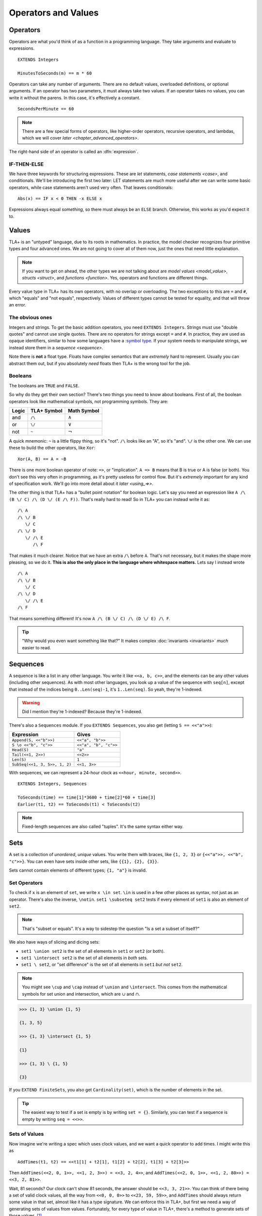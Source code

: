 .. _operators:

+++++++++++++++++++++++++
Operators and Values
+++++++++++++++++++++++++


.. index::
  single: operator
  single: ==

Operators
===========

Operators are what you'd think of as a function in a programming language. They take arguments and evaluate to expressions.

::

  EXTENDS Integers

  MinutesToSeconds(m) == m * 60


.. troubleshooting::

  If you see an error like

    Was expecting "=====" or more Module Body, encountered ``"$Operator"`` at line $n...

  It's likely because you used a single ``=`` instead of a double ``==`` when defining the operator.

Operators can take any number of arguments. There are no default values, overloaded definitions, or optional arguments. If an operator has two parameters, it must always take two values. If an operator takes no values, you can write it without the parens. In this case, it's effectively a constant.

::

  SecondsPerMinute == 60

.. note::

  There are a few special forms of operators, like higher-order operators, recursive operators, and lambdas, which we will cover `later <chapter_advanced_operators>`.

The right-hand side of an operator is called an :dfn:`expression`.

.. index:: IF
.. _if_tla:

IF-THEN-ELSE
------------

We have three keywords for structuring expressions. These are `let` statements, `case statements <case>`, and conditionals. We'll be introducing the first two later: LET statements are much more useful after we can write some basic operators, while case statements aren't used very often. That leaves conditionals:

::

  Abs(x) == IF x < 0 THEN -x ELSE x

Expressions always equal *something*, so there must always be an ``ELSE`` branch. Otherwise, this works as you'd expect it to.


Values
=========

TLA+ is an "untyped" language, due to its roots in mathematics. In practice, the model checker recognizes four primitive types and four advanced ones. We are not going to cover all of them now, just the ones that need little explanation.

.. note::
  
  If you want to get on ahead, the other types we are not talking about are `model values <model_value>`, `structs <struct>`, and `functions <function>`. Yes, operators and functions are different things. 


.. index:: =, # (not equals)

Every value type in TLA+ has its own operators, with no overlap or overloading. The two exceptions to this are ``=`` and ``#``, which "equals" and "not equals", respectively. Values of different types cannot be tested for equality, and that will throw an error.

.. troubleshooting::

  If you see an error like

    Encountered "Beginning of Definition" at line $n...

  It's likely because you used a double ``==`` instead of a single ``=`` when testing for equality.


.. _string:

The obvious ones
----------------

Integers and strings. To get the basic addition operators, you need ``EXTENDS Integers``. Strings must use "double quotes" and cannot use single quotes. There are no operators for strings except ``=`` and ``#``. In practice, they are used as opaque identifiers, similar to how some languages have a `:symbol type <https://ruby-doc.org/core-2.5.0/Symbol.html>`__. If your system needs to manipulate strings, we instead store them in a `sequence <sequence>`.

Note there is **not** a float type. Floats have complex semantics that are *extremely* hard to represent. Usually you can abstract them out, but if you absolutely *need* floats then TLA+ is the wrong tool for the job.

.. index:: 
  /\ (and), \/ (or), ~ (not)

Booleans
--------

The booleans are ``TRUE`` and ``FALSE``.

So why do they get their own section? There's two things you need to know about booleans. First of all, the boolean operators look like mathematical symbols, not programming symbols. They are:

.. list-table::
  :header-rows: 1

  * - Logic
    - TLA+ Symbol
    - Math Symbol
  * - and 
    - ``/\``
    - :math:`\wedge`
  * - or 
    - ``\/``
    - :math:`\vee`
  * - not 
    - ``~``
    - :math:`\neg`

A quick mnemonic: ``~`` is a little flippy thing, so it's "not". ``/\`` looks like an "A", so it's "and". ``\/`` is the other one. We can use these to build the other operators, like ``Xor``::

  Xor(A, B) == A = ~B

.. index:: => (implies)
.. _=>:

There is one more boolean operator of note: ``=>``, or "implication". ``A => B`` means that B is true or A is false (or both). You don't see this very often in programming, as it's pretty useless for control flow. But it's *extremely* important for any kind of specification work. We'll go into more detail about it `later <using_=>>`.

The other thing is that TLA+ has a "bullet point notation" for boolean logic. Let's say you need an expression like ``A /\ (B \/ C) /\ (D \/ (E /\ F))``. That's really hard to read! So in TLA+ you can instead write it as:

::

  /\ A
  /\ \/ B
     \/ C
  /\ \/ D
     \/ /\ E
        /\ F


That makes it much clearer. Notice that we have an extra ``/\`` before ``A``. That's not necessary, but it makes the shape more pleasing, so we do it. **This is also the only place in the language where whitespace matters.** Lets say I instead wrote

::

  /\ A
  /\ \/ B
     \/ C
  /\ \/ D
     \/ /\ E
  /\ F

That means something different! It's now ``A /\ (B \/ C) /\ (D \/ E) /\ F``. 

.. tip:: "Why would you even want something like that?" It makes complex :doc:`invariants <invariants>` *much* easier to read.


.. index:: 
  single: sequence
  single: types; sequence
  :name: sequence

Sequences
=========

A sequence is like a list in any other language. You write it like ``<<a, b, c>>``, and the elements can be any other values (including other sequences). As with most other languages, you look up a value of the sequence with ``seq[n]``, except that instead of the indices being ``0..Len(seq)-1``, it's ``1..Len(seq)``. So yeah, they're 1-indexed.

.. warning:: Did I mention they're 1-indexed? Because they're 1-indexed.

There's also a ``Sequences`` module. If you ``EXTENDS Sequences``, you also get (letting ``S == <<"a">>``): 

.. todo:: {PLAN} how to integrate modules and operations in modules

.. index:: Append, Head, Tail, Len, SubSeq
.. index:: \o (concat)

.. list-table::
  :header-rows: 1

  * - Expression
    - Gives
  * - ``Append(S, <<"b">>)``
    - ``<<"a", "b">>``
  * - ``S \o <<"b", "c">>``
    - ``<<"a", "b", "c">>``
  * - ``Head(S)``
    - ``"a"``
  * - ``Tail(<<1, 2>>)``
    - ``<<2>>``
  * - ``Len(S)``
    - ``1``
  * - ``SubSeq(<<1, 3, 5>>, 1, 2)``
    - ``<<1, 3>>``

.. troubleshooting::
  
  If you see an error like

    Encountered "EXTENDS" at line 3, column 1 and token "Sequences"

  It's because you wrote two separate ``EXTENDS`` lines. TLA+ can only have one ``EXTENDS`` *line* per spec, but you can have multiple modules (separated by commas) on it. So instead write ``EXTENDS Integers, Sequences`` and you should be fine.

With sequences, we can represent a 24-hour clock as ``<<hour, minute, second>>``.

::

  EXTENDS Integers, Sequences

  ToSeconds(time) == time[1]*3600 + time[2]*60 + time[3]
  Earlier(t1, t2) == ToSeconds(t1) < ToSeconds(t2)


.. note:: Fixed-length sequences are also called "tuples". It's the same syntax either way.

.. index:: set
  :name: set

Sets
====

A set is a collection of *unordered*, *unique* values. You write them with braces, like ``{1, 2, 3}`` or ``{<<"a">>, <<"b", "c">>}``. You can even have sets inside other sets, like ``{{1}, {2}, {3}}``.

Sets cannot contain elements of different types; ``{1, "a"}`` is invalid. 


.. index:: set; set operators, \in; x \in set
.. index:: \notin
.. index:: \subseteq
.. _set_operators:

Set Operators
--------------

To check if ``x`` is an element of ``set``, we write ``x \in set``. ``\in`` is used in a few other places as syntax, not just as an operator. There's also the inverse, ``\notin``. ``set1 \subseteq set2`` tests if every element of ``set1`` is also an element of ``set2``.

.. note:: That's "subset or equals". It's a way to sidestep the question "Is a set a subset of itself?"

.. index:: \ (set difference), \union, \intersect

We also have ways of slicing and dicing sets:

* ``set1 \union set2`` is the set of all elements in ``set1`` or ``set2`` (or both).
* ``set1 \intersect set2`` is the set of all elements in *both* sets.
* ``set1 \ set2``, or "set difference" is the set of all elements in ``set1`` *but not* ``set2``.

.. note:: You might see ``\cup`` and ``\cap`` instead of ``\union`` and ``\intersect``. This comes from the mathematical symbols for set union and intersection, which are :math:`\cup` and :math:`\cap`.

.. code:: none

  >>> {1, 3} \union {1, 5}

  {1, 3, 5}

  >>> {1, 3} \intersect {1, 5}

  {1}

  >>> {1, 3} \ {1, 5}

  {3}

.. _Cardinality:

If you ``EXTEND FiniteSets``, you also get ``Cardinality(set)``, which is the number of elements in the set.

.. tip:: 

  The easiest way to test if a set is empty is by writing ``set = {}``. Similarly, you can test if a sequence is empty by writing ``seq = <<>>``.

.. _sets_of_values:

Sets of Values
--------------

Now imagine we're writing a spec which uses clock values, and we want a quick operator to add times. I might write this as

::

  AddTimes(t1, t2) == <<t1[1] + t2[1], t1[2] + t2[2], t1[3] + t2[3]>>

Then ``AddTimes(<<2, 0, 1>>, <<1, 2, 3>>) = <<3, 2, 4>>``, and ``AddTimes(<<2, 0, 1>>, <<1, 2, 80>>) = <<3, 2, 81>>``.

Wait, 81 seconds? Our clock can't show 81 seconds, the answer should be ``<<3, 3, 21>>``. You can think of there being a set of valid clock values, all the way from ``<<0, 0, 0>>`` to ``<<23, 59, 59>>``, and ``AddTimes`` should always return some value in that set, almost like it has a type signature. We can enforce this in TLA+, but first we need a way of generating sets of values from values. Fortunately, for every type of value in TLA+, there's a method to generate sets of those values. [#except-strings]_

.. index:: 
  single: BOOLEAN
  single: .. (set interval)
  single: sets of; booleans
  single: sets of; numbers

Let's start with the easiest: to get the set of all booleans, just write ``BOOLEAN``. That's the set ``{TRUE, FALSE}``. For integers, ``a..b`` is the set ``{a, a+1, a+2, ... , b}``. You need ``EXTENDS Integers`` for this to work.

.. tip::

  If ``a > b``, then ``a..b`` is empty. This makes a lot of things a lot simpler. For example, ``1..Len(seq)`` is the set of the indices of ``seq``. If ``seq = <<>>``, you get ``1..0 = {}``, which is what you'd expect.

.. index::
  single: \X
  single: sequence; sequence sets
  single: sets of; sequences

.. _\X:

Now for sequences. The :dfn:`Cartesian product` of two sets S and T is the set of all sequences where the first element is in S and the second is in T. It's written with ``\X``. For example, consider ``LoginAttempt`` containing who's logging in, the time they attempted the login, and if it was successful or not. I can represent the set of all possible such values as ``LoginAttempt == Person \X Time \X BOOLEAN`` {{explain better}}.

Speaking of ``Time``, we can combine ``\X`` and ``..`` to finally get our clock type:

::

  ClockType == (0..23) \X (0..59) \X (0..59)

As a quick sanity check, run ``Cardinality(ClockType)`` in your `scratch` (remember, you'll need ``EXTENDS FiniteSets``). You should see it has 86400 elements. We're now one step closer to having a property for ``AddTimes``: we want the result of it to always return a value in ``ClockType``.


.. index:: SUBSET, set; set sets, sets of; sets
.. _SUBSET:

Finally, we can get all subsets of a set with ``SUBSET S``. ``SUBSET ClockType`` will be all the sets containing a bunch of clock values... all 7,464,960,000 of them. [#million]_

.. tip::

  I often see beginners try to test if "S is a subset of T" by writing ``S \in SUBSET T``. This works but is very inefficient. Write ``S \subseteq T`` instead.


.. _map:
.. _filter:

Map and Filter
..............

Sets can be mapped and filtered.

::

  \* Map
  Squares == {x*x: x \in 1..4}

  \* Filter
  Evens == {x \in 1..4: x % 2 = 0 }

I've found that the best way to remember which is which is by reading the colon as a "where". So the map is "x squared where x in 1..4", while the filter is "x in 1..4 where x is even".

To get all the times half-past the hour, we could write:

::

  {t \in ClockType: t[2] = 29 /\ t[3] = 0}


Map and filter are great for utility, too. The *range* of a sequence is the set of all elements in the sequence. We can get that with a set map:

::

  Range(seq) == {seq[i]: i \in 1..Len(seq)}


.. index:: CHOOSE, \in; x \in set
  
.. _CHOOSE:

CHOOSE
--------

Getting the number of seconds past midnight from a clock value is straightforward. But what about going the other way? If we have a time in seconds, we can get the clock time by 

#. Floor divide by 3600 to get the total hours.
#. Floor divide again the remainder by 60 to get the total minutes.
#. Take the remainder of the second division as seconds.

This *constructs* a clock value from the total seconds. This is how we'd do it in a programming language, where we are implementing algorithms to do things. But it's also error-prone. What happens if I pass in 90,000? Then this would give me ``<<25, 0, 0>>`` — a value outside of our ``ClockType``.

Here's another thing we could do:

#. Take the set of all possible clock values.
#. Pick the element in the set that, when converted to seconds, gives us the value.

We don't do it this way because "the set of all possible clock values" is over 80,000 elements long and doing a find on an 80,000 element list is a waste of resources. But it more closely matches the *definition* of the conversion, making it more useful for *specification*. In TLA+ we can write the selection like this: 

::

  ToClock(seconds) == CHOOSE x \in ClockType: ToSeconds(x) = seconds

``CHOOSE x \in set: P(x)`` is the generic "selection" syntax. Try it in `scratch`. 

CHOOSE is useful whenever we need to pull a value from a set.

Now what happens if we write ``ToClock(86401)``? There are no clock times that have 86,401 seconds. If you try this, TLC will raise an error. This is in contrast to the implementation solution, which will instead give us a nonsense value. 99% of the time if it can't find a corresponding element of the set, that's a bug in the specification, an edge case you didn't consider. Better to harden up the operator:

::

  ToClock(seconds) == CHOOSE x \in ClockType: ToSeconds(x) = seconds % 86400



.. troubleshooting::

  If you see an error like

    | Attempted to compute the value of an expression of form
    | CHOOSE x \in S: P, but no element of S satisfied P.

  It's because you wrote a ``CHOOSE`` that couldn't find any values.  Sometimes this just means you got the expression wrong. But other times, it points to an actual flaw in your system: you expected a value to exist, and it did not. Better write some error-handling logic or you'll get a nasty surprise in production.


.. _choose_deterministic:

.. warning::

  What if multiple values satisfy ``CHOOSE``? In this case the only requirement is that the result is *deterministic*: the engine must always return the same value, no matter what. In practice this means that TLC will always choose the lowest value that matches the set.



.. index:: LET
.. _LET:

LET
=====

As you can imagine, TLA+ operators can get quite complex! To make them easier to follow, we can break them into suboperators, using ``LET``:

::

  ToClock(seconds) == 
    LET seconds_per_day == 86400 
    IN CHOOSE x \in ClockType: ToSeconds(x) = seconds % seconds_per_day

The LET gives us a new definition, locally scoped to ``ToClock``. ``seconds_per_day`` is an operator that only exists in the definition of this one.

Wait, operator? Yes, we can add parameterized operators in ``LET``, too!

::

   ThreeMax(a, b, c) ==
      LET
        Max(x, y) == IF x > y THEN x ELSE y
      IN
        Max(Max(a, b), c)

And you can define multiple operators in the same LET:

::

   ThreeMax(a, b, c) ==
      LET
        Max(x, y) == IF x > y THEN x ELSE y
        maxab == Max(a, b)
      IN
        Max(maxab, c)

Each operator in the LET can refer to previously defined operators in that scope. With this we can construct solutions step-by-step. 

Let's calculate ``ToClock`` the "programming way":

  ::

    ToClock2(seconds) ==
      LET
        h == seconds \div 3600
        h_left == seconds % 3600
        m == h_left \div 60
        m_left == h_left % 60
        s == m_left \div 60
      IN
        <<h, m, s>>

.. code:: none

  >>> ToClock2(90000)

  <<25, 0, 0>>

If you have to write a complex operator, breaking it into steps with LET is a great way to make it more understandable.

Summary
========

- Operators are top-level "functions", and evaluate to expressions. They are written ``Op(a, b) == expr``, with two equal-signs.
  
  - Operators can have conditions with ``IF-THEN-ELSE``, and suboperators with ``LET-IN``.

- Sequences are collections of ordered values, and are 1-indexed.
- Logic is ``/\`` for "and", ``\/`` for "or", and ~ for "not".

  - Logical statements can be written "bullet-points" style.

- Sets are collections of unordered, unique values.

  - We can test if an element is ``\in`` a set or if a set is a ``\subseteq`` of another set.
  - We can ``\union``, ``\intersect``, and \ (set difference) two sets.
  - We can CHOOSE elements of sets.

- All types have "sets of" that type. For integers it's ``a..b``, for booleans it's ``BOOLEAN``, for sets it's ``SUBSET``, and for sequences it's ``S1 \X S2``.

  - We can map and filter sets.


.. [#except-strings] Except strings. Well actually there is a keyword, ``STRING``, but it represents all possible strings, which is an infinitely large set, so...
.. [#million] If you actual try this TLC will error out, because it assumes sets with more than 1,000,000 elements are unintentional. You can raise the limit in the TLC options.
